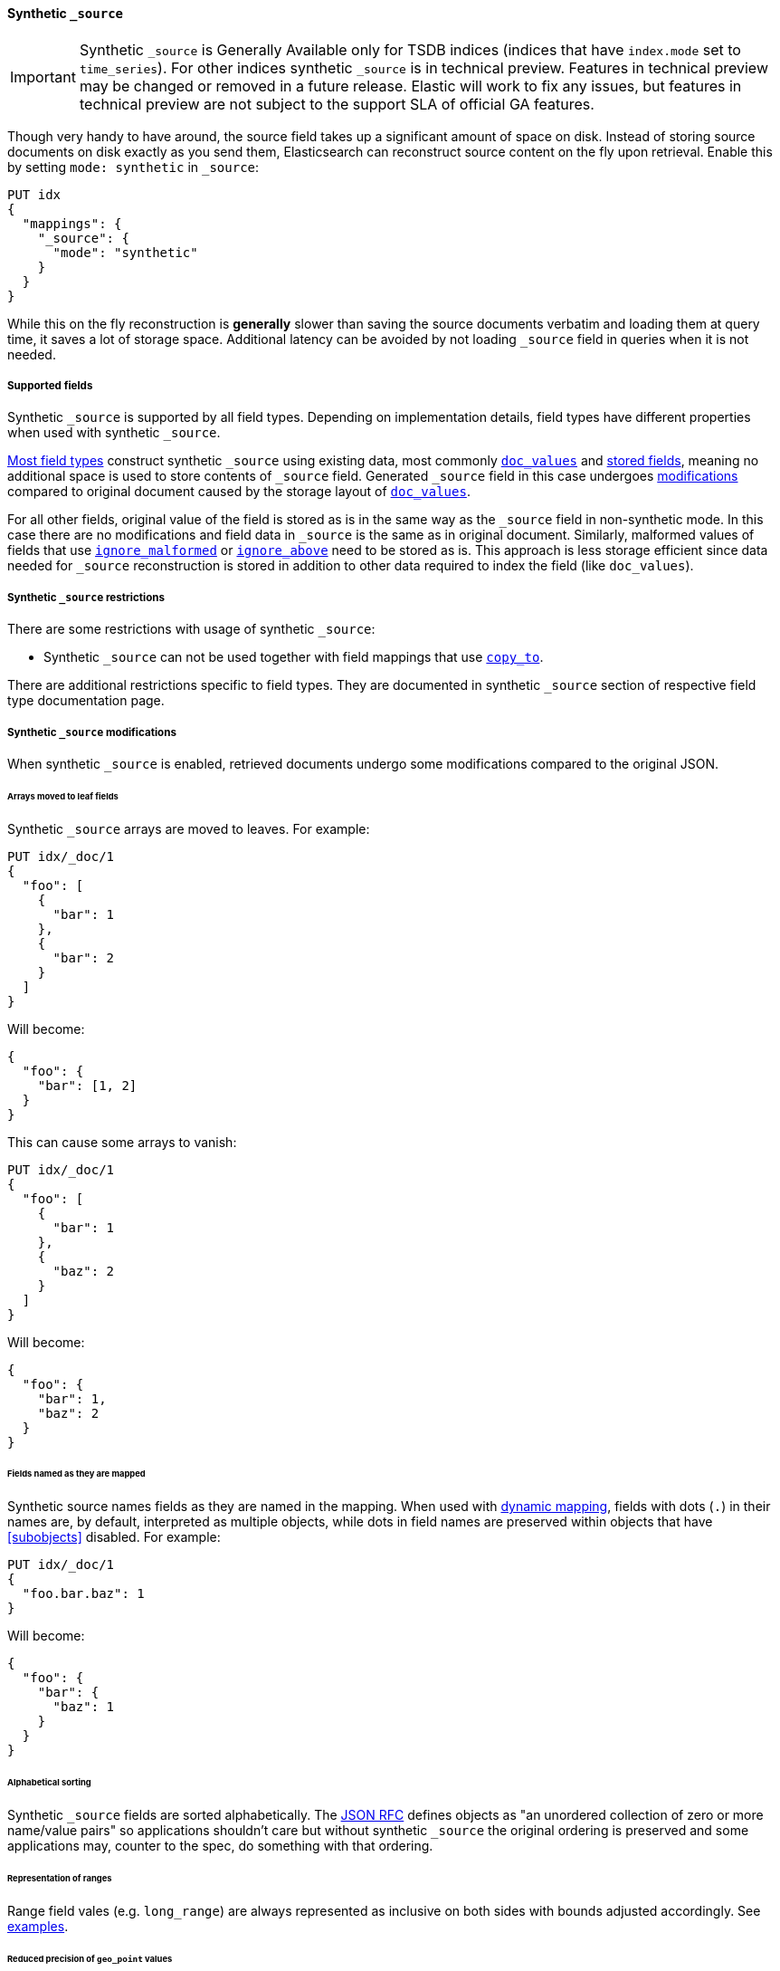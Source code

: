 [[synthetic-source]]
==== Synthetic `_source`

IMPORTANT: Synthetic `_source` is Generally Available only for TSDB indices
(indices that have `index.mode` set to `time_series`). For other indices
synthetic `_source` is in technical preview. Features in technical preview may
be changed or removed in a future release. Elastic will work to fix
any issues, but features in technical preview are not subject to the support SLA
of official GA features.

Though very handy to have around, the source field takes up a significant amount
of space on disk. Instead of storing source documents on disk exactly as you
send them, Elasticsearch can reconstruct source content on the fly upon retrieval.
Enable this by setting `mode: synthetic` in `_source`:

[source,console,id=enable-synthetic-source-example]
----
PUT idx
{
  "mappings": {
    "_source": {
      "mode": "synthetic"
    }
  }
}
----
// TESTSETUP

While this on the fly reconstruction is *generally* slower than saving the source
documents verbatim and loading them at query time, it saves a lot of storage
space. Additional latency can be avoided by not loading `_source` field in queries when it is not needed.

[[synthetic-source-fields]]
===== Supported fields
Synthetic `_source` is supported by all field types. Depending on implementation details, field types have different properties when used with synthetic `_source`.

<<synthetic-source-fields-native-list, Most field types>> construct synthetic `_source` using existing data, most commonly <<doc-values,`doc_values`>> and <<stored-fields, stored fields>>, meaning no additional space is used to store contents of `_source` field. Generated `_source` field in this case undergoes <<synthetic-source-modifications, modifications>> compared to original document caused by the storage layout of <<doc-values,`doc_values`>>.

For all other fields, original value of the field is stored as is in the same way as the `_source` field in non-synthetic mode. In this case there are no modifications and field data in `_source` is the same as in original document. Similarly, malformed values of fields that use <<ignore-malformed,`ignore_malformed`>> or <<ignore-above,`ignore_above`>> need to be stored as is. This approach is less storage efficient since data needed for `_source` reconstruction is stored in addition to other data required to index the field (like `doc_values`).

[[synthetic-source-restrictions]]
===== Synthetic `_source` restrictions

There are some restrictions with usage of synthetic `_source`:

- Synthetic `_source` can not be used together with field mappings that use <<copy-to,`copy_to`>>.

There are additional restrictions specific to field types. They are documented in synthetic `_source` section of respective field type documentation page.

[[synthetic-source-modifications]]
===== Synthetic `_source` modifications

When synthetic `_source` is enabled, retrieved documents undergo some
modifications compared to the original JSON.

[[synthetic-source-modifications-leaf-arrays]]
====== Arrays moved to leaf fields
Synthetic `_source` arrays are moved to leaves. For example:

[source,console,id=synthetic-source-leaf-arrays-example]
----
PUT idx/_doc/1
{
  "foo": [
    {
      "bar": 1
    },
    {
      "bar": 2
    }
  ]
}
----
// TEST[s/$/\nGET idx\/_doc\/1?filter_path=_source\n/]

Will become:

[source,console-result]
----
{
  "foo": {
    "bar": [1, 2]
  }
}
----
// TEST[s/^/{"_source":/ s/\n$/}/]

This can cause some arrays to vanish:

[source,console,id=synthetic-source-leaf-arrays-example-sneaky]
----
PUT idx/_doc/1
{
  "foo": [
    {
      "bar": 1
    },
    {
      "baz": 2
    }
  ]
}
----
// TEST[s/$/\nGET idx\/_doc\/1?filter_path=_source\n/]

Will become:

[source,console-result]
----
{
  "foo": {
    "bar": 1,
    "baz": 2
  }
}
----
// TEST[s/^/{"_source":/ s/\n$/}/]

[[synthetic-source-modifications-field-names]]
====== Fields named as they are mapped
Synthetic source names fields as they are named in the mapping. When used
with <<dynamic,dynamic mapping>>, fields with dots (`.`) in their names are, by
default, interpreted as multiple objects, while dots in field names are
preserved within objects that have <<subobjects>> disabled. For example:

[source,console,id=synthetic-source-objecty-example]
----
PUT idx/_doc/1
{
  "foo.bar.baz": 1
}
----
// TEST[s/$/\nGET idx\/_doc\/1?filter_path=_source\n/]

Will become:

[source,console-result]
----
{
  "foo": {
    "bar": {
      "baz": 1
    }
  }
}
----
// TEST[s/^/{"_source":/ s/\n$/}/]

[[synthetic-source-modifications-alphabetical]]
====== Alphabetical sorting
Synthetic `_source` fields are sorted alphabetically. The
https://www.rfc-editor.org/rfc/rfc7159.html[JSON RFC] defines objects as
"an unordered collection of zero or more name/value pairs" so applications
shouldn't care but without synthetic `_source` the original ordering is
preserved and some applications may, counter to the spec, do something with
that ordering.

[[synthetic-source-modifications-ranges]]
====== Representation of ranges
Range field vales (e.g. `long_range`) are always represented as inclusive on both sides with bounds adjusted accordingly. See <<range-synthetic-source-inclusive, examples>>.

[[synthetic-source-precision-loss-for-point-types]]
====== Reduced precision of `geo_point` values
Values of `geo_point` fields are represented in synthetic `_source` with reduced precision. See <<geo-point-synthetic-source, examples>>.


[[synthetic-source-fields-native-list]]
===== Field types that support synthetic source with no storage overhead
Following field types support synthetic source using data from <<doc-values,`doc_values`>> and <<stored-fields, stored fields>> and require no additional storage space to construct `_source` field. Additional storage is required to store ignored field values produced as a result of using <<ignore-malformed,`ignore_malformed`>> or <<ignore-above,`ignore_above`>> parameters.

** <<aggregate-metric-double-synthetic-source, `aggregate_metric_double`>>
** {plugins}/mapper-annotated-text-usage.html#annotated-text-synthetic-source[`annotated-text`]
** <<binary-synthetic-source,`binary`>>
** <<boolean-synthetic-source,`boolean`>>
** <<numeric-synthetic-source,`byte`>>
** <<date-synthetic-source,`date`>>
** <<date-nanos-synthetic-source,`date_nanos`>>
** <<dense-vector-synthetic-source,`dense_vector`>>
** <<numeric-synthetic-source,`double`>>
** <<flattened-synthetic-source, `flattened`>>
** <<numeric-synthetic-source,`float`>>
** <<geo-point-synthetic-source,`geo_point`>>
** <<numeric-synthetic-source,`half_float`>>
** <<histogram-synthetic-source,`histogram`>>
** <<numeric-synthetic-source,`integer`>>
** <<ip-synthetic-source,`ip`>>
** <<keyword-synthetic-source,`keyword`>>
** <<numeric-synthetic-source,`long`>>
** <<range-synthetic-source,`range` types>>
** <<numeric-synthetic-source,`scaled_float`>>
** <<numeric-synthetic-source,`short`>>
** <<text-synthetic-source,`text`>>
** <<version-synthetic-source,`version`>>
** <<wildcard-synthetic-source,`wildcard`>>
